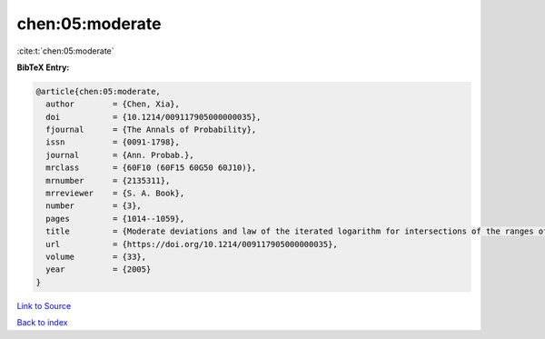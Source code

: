 chen:05:moderate
================

:cite:t:`chen:05:moderate`

**BibTeX Entry:**

.. code-block:: bibtex

   @article{chen:05:moderate,
     author        = {Chen, Xia},
     doi           = {10.1214/009117905000000035},
     fjournal      = {The Annals of Probability},
     issn          = {0091-1798},
     journal       = {Ann. Probab.},
     mrclass       = {60F10 (60F15 60G50 60J10)},
     mrnumber      = {2135311},
     mrreviewer    = {S. A. Book},
     number        = {3},
     pages         = {1014--1059},
     title         = {Moderate deviations and law of the iterated logarithm for intersections of the ranges of random walks},
     url           = {https://doi.org/10.1214/009117905000000035},
     volume        = {33},
     year          = {2005}
   }

`Link to Source <https://doi.org/10.1214/009117905000000035},>`_


`Back to index <../By-Cite-Keys.html>`_
